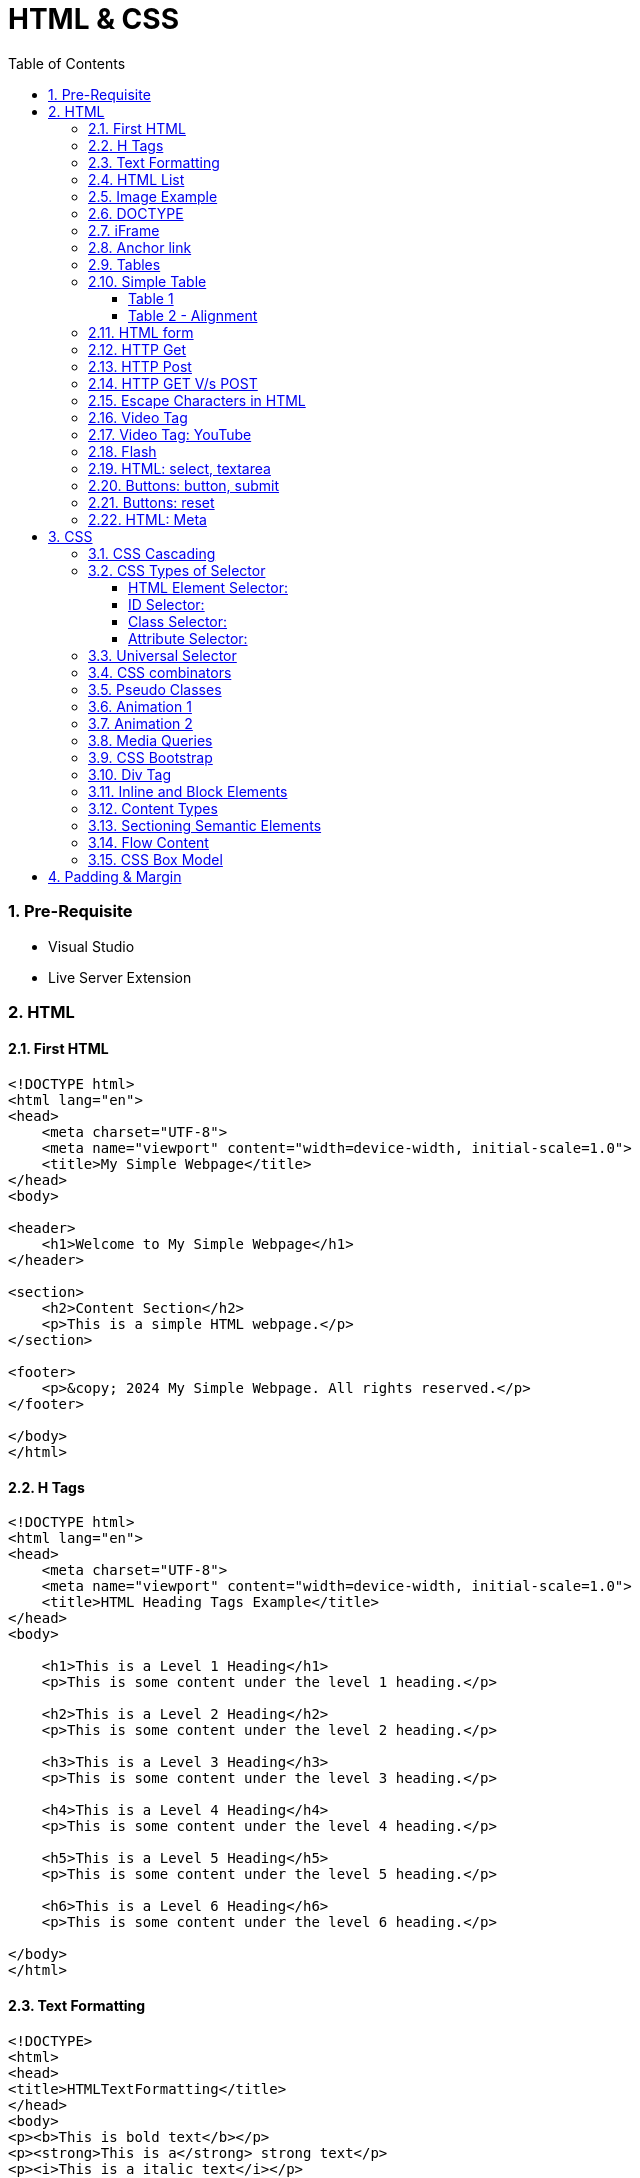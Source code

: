 = HTML & CSS
:toc: left
:toclevels: 5
:sectnums:


=== Pre-Requisite

* Visual Studio
* Live Server Extension

=== HTML

==== First HTML

----
<!DOCTYPE html>
<html lang="en">
<head>
    <meta charset="UTF-8">
    <meta name="viewport" content="width=device-width, initial-scale=1.0">
    <title>My Simple Webpage</title>
</head>
<body>

<header>
    <h1>Welcome to My Simple Webpage</h1>
</header>

<section>
    <h2>Content Section</h2>
    <p>This is a simple HTML webpage.</p>
</section>

<footer>
    <p>&copy; 2024 My Simple Webpage. All rights reserved.</p>
</footer>

</body>
</html>

----

==== H Tags

----
<!DOCTYPE html>
<html lang="en">
<head>
    <meta charset="UTF-8">
    <meta name="viewport" content="width=device-width, initial-scale=1.0">
    <title>HTML Heading Tags Example</title>
</head>
<body>

    <h1>This is a Level 1 Heading</h1>
    <p>This is some content under the level 1 heading.</p>

    <h2>This is a Level 2 Heading</h2>
    <p>This is some content under the level 2 heading.</p>

    <h3>This is a Level 3 Heading</h3>
    <p>This is some content under the level 3 heading.</p>

    <h4>This is a Level 4 Heading</h4>
    <p>This is some content under the level 4 heading.</p>

    <h5>This is a Level 5 Heading</h5>
    <p>This is some content under the level 5 heading.</p>

    <h6>This is a Level 6 Heading</h6>
    <p>This is some content under the level 6 heading.</p>

</body>
</html>

----

==== Text Formatting

----
<!DOCTYPE>
<html>
<head>
<title>HTMLTextFormatting</title>
</head>
<body>
<p><b>This is bold text</b></p>
<p><strong>This is a</strong> strong text</p>
<p><i>This is a italic text</i></p>
<p><em>This is  a em </em>text</p>
<p>This is a <mark>mark tag</mark></p>
<p>This is a <u>underline text</u></p>
<p><strike>This is a strike text</strike></p>
<p>Hiii<tt>This paragraph in the monospaced font</tt></p>
<p>Hello<sub>This is a superscript text</sub>
<p>Hiii<del>Delete this paragraph</del></p>
<p><del>Hello</del><ins>How are you!</ins></p>
<p>Hello<big>This is a larger font<big></p>
<p>Hiii<small>This is a small font</small></p>
</body>
</html>
----

==== HTML List

----
<!DOCTYPE html>
<html lang="en">
<head>
    <meta charset="UTF-8">
    <meta name="viewport" content="width=device-width, initial-scale=1.0">
    <title>List Example</title>
    <style>
        /* Style for list with squares */
        .square-list {
            list-style-type: square;
        }

        /* Style for list with circles */
        .circle-list {
            list-style-type: circle;
        }
    </style>
</head>
<body>

<h2>List with Squares</h2>
<ul class="square-list">
    <li>Item 1</li>
    <li>Item 2</li>
    <li>Item 3</li>
</ul>

<h2>List with Circles</h2>
<ul class="circle-list">
    <li>Item A</li>
    <li>Item B</li>
    <li>Item C</li>
</ul>

</body>
</html>

----

---

----
<!DOCTYPE html>
<html lang="en">
<head>
    <meta charset="UTF-8">
    <meta name="viewport" content="width=device-width, initial-scale=1.0">
    <title>HTML List Example</title>
</head>
<body>

    <h2>Ordered List (ol)</h2>
    <ol>
        <li>Item 1</li>
        <li>Item 2</li>
        <li>Item 3</li>
    </ol>

    <h2>Unordered List (ul)</h2>
    <ul>
        <li>Apple</li>
        <li>Orange</li>
        <li>Banana</li>
    </ul>

    <h2>Nested List</h2>
    <ul>
        <li>Fruits</li>
        <ul>
            <li>Apple</li>
            <li>Orange</li>
            <li>Banana</li>
        </ul>
        <li>Veggies</li>
        <ul>
            <li>Carrot</li>
            <li>Broccoli</li>
            <li>Spinach</li>
        </ul>
    </ul>

<dl>
  <dt>Coding</dt>
  <dd>An activity to keep you happy.</dd>
  <dt>Gossiping</dt>
  <dd>Can't live without it.</dd>
  <dt>Sleeping</dt>
  <dd>My all-time favourite.</dd>
</dl>

     <p>

        In HTML, <dt> stands for "Definition Term" and <dd> stands for "Definition Description". These elements are typically used together within a <dl> (Definition List) element to define terms and their corresponding descriptions

     </p>

</body>
</html>

----


==== Image Example

----
<!DOCTYPE html>
<html lang="en">
<head>
    <meta charset="UTF-8">
    <meta name="viewport" content="width=device-width, initial-scale=1.0">
    <title>HTML Image Tag Example</title>
</head>
<body>

    <h2>Image Tag Example</h2>
    <img src="https://www.google.com/images/branding/googlelogo/2x/googlelogo_color_272x92dp.png" width="200" height="200">

</body>
</html>

----

==== DOCTYPE

The DOCTYPE declaration in HTML stands for "Document Type Declaration." It's an instruction to the web browser about what version of HTML the page is written in and how the browser should render it.

----
<!DOCTYPE html>
----

This declaration tells the browser that the document is an HTML5 document.

==== iFrame

An <iframe> (short for inline frame) in HTML is used to embed another document within the current HTML document. It allows you to display content from another web page or resource within your own web page. Here are some common uses of <iframe>:

Embedding External Content: You can embed content from another website, such as a YouTube video, a Google Map, or a social media post, by specifying the URL of the external content within the <iframe> tag.


----
<!DOCTYPE html>
<html>
<head>
  <title>Embed Video</title>
</head>
<body>
  <p>Here is our video</p>
  </br>
  <iframe width="500" height="300"
 src="https://www.youtube.com/embed/3olM-9vcd4M" frameborder="0"  allowfullscreen>
  </iframe>
</body>
</html>


----




==== Anchor link

Sure! The HTML `<a>` (anchor) tag is used to create hyperlinks. It can include various attributes to specify the target URL, link behavior, and appearance. Here are some common attributes of the `<a>` tag:

1. **`href`**: Specifies the URL of the link. This is the most essential attribute of the `<a>` tag.

```html
<a href="https://www.example.com">Visit Example</a>
```

2. **`target`**: Specifies where to open the linked document. Values can include `_self` (default, opens in the same frame), `_blank` (opens in a new window or tab), `_parent` (opens in the parent frame), or `_top` (opens in the full body of the window).

```html
<a href="https://www.example.com" target="_blank">Visit Example</a>
```

3. **`title`**: Provides additional information about the link, typically displayed as a tooltip when the user hovers over the link.

```html
<a href="https://www.example.com" title="Visit Example">Visit Example</a>
```

4. **`download`**: Specifies that the target will be downloaded when the user clicks on the hyperlink. The value should be the name of the file being downloaded.

```html
<a href="example.pdf" download>Download PDF</a>
```

5. **`rel`**: Specifies the relationship between the current document and the linked document. Common values include `nofollow` (suggests to search engines not to follow the link) and `noopener noreferrer` (ensures security when opening in a new window).

```html
<a href="https://www.example.com" rel="noopener noreferrer">Visit Example</a>
```

6. **`aria-label`**: Specifies an accessible label for the link, which is read out by screen readers for visually impaired users.

```html
<a href="https://www.example.com" aria-label="Visit Example">Visit Example</a>
```

7. **`id` and `class`**: Attributes used for styling or scripting purposes. They don't directly affect the behavior of the link, but they can be useful for targeting specific links with CSS or JavaScript.

```html
<a href="https://www.example.com" id="link1" class="external-link">Visit Example</a>
```

These are just a few examples of the attributes that can be used with the HTML `<a>` tag to create hyperlinks with various behaviors and appearances.

==== Tables

==== Simple Table

----
<!DOCTYPE html>
<html lang="en">
<head>
    <title>HTML Table Example</title>
</head>
<body>

<table border="1">
    <caption> Table Caption</caption>

    <thead>
    <tr>
        <th>Header 1</th>
        <th>Header 2</th>
        <th>Header 3</th>
    </tr>
    </thead>

    <tbody>
    <tr>
        <td>Row 1, Cell 1</td>
        <td >Row 1, Cell 2</td>
        <td>Row 1, Cell 3</td>
    </tr>
    <tr>
        <td>Row 2, Cell 1</td>
        <td>Row 2, Cell 2</td>
        <td>Row 2, Cell 3</td>
    </tr>
    </tbody>
</table>

</body>
</html>


----

===== Table 1

----
<!DOCTYPE html>
<html lang="en">
<head>
    <title>HTML Table Example</title>
</head>
<body>

<table summary="This is an example table" id="example-table" class="highlighted" border="1">
    <caption>Sample Table</caption>
    <thead>
    <tr>
        <th>Header 1</th>
        <th>Header 2</th>
        <th>Header 3</th>
    </tr>
    </thead>
    <tbody>
    <tr>
        <td>Row 1, Cell 1</td>
        <td style="background-color: blue; color: white;">Row 1, Cell 2</td>
        <td>Row 1, Cell 3</td>
    </tr>
    <tr>
        <td>Row 2, Cell 1</td>
        <td style="background-color: blue; color: white;">Row 2, Cell 2</td>
        <td>Row 2, Cell 3</td>
    </tr>
    </tbody>
    <tfoot>
    <tr>
        <td colspan="3">Footer Content</td>
    </tr>
    </tfoot>
</table>

</body>
</html>

----

===== Table 2 - Alignment

----
<!DOCTYPE html>
<html lang="en">
<head>
    <meta charset="UTF-8">
    <meta name="viewport" content="width=device-width, initial-scale=1.0">
    <title>Inline Table with Left and Top Alignment</title>
</head>
<body>

<table width="100%" border="1">
    <tr>
        <td align="left" valign="top">
            Left
        </td>
        <td align="Right" valign="top">
            Right
        </td>
    </tr>

</table>

</body>
</html>
----

==== HTML form



----
<!DOCTYPE html>
<html lang="en">
<head>
    <meta charset="UTF-8">
    <meta name="viewport" content="width=device-width, initial-scale=1.0">
    <title>Label Example</title>
</head>
<body>

<form>
    <label>Username:
        <input type="text" name="username">
    </label><br><br>

    <label>Password:
        <input type="password" name="password">
    </label><br><br>

    <label>Remember me:
        <input type="checkbox" name="remember">
    </label><br><br>

    <input type="submit" value="Submit">
</form>

</body>
</html>

----

---

----
<!DOCTYPE html>
<html lang="en">
<head>
<meta charset="UTF-8">
<meta name="viewport" content="width=device-width, initial-scale=1.0">
<title>HTML Form Example</title>
</head>
<body>

<form action="/submit" method="post">
  <!-- Text Fields -->
  <label for="name">Name:</label>
  <input type="text" id="name" name="name" required><br>

  <label for="email">Email:</label>
  <input type="email" id="email" name="email" required><br>

  <!-- Checkboxes -->
  <input type="checkbox" id="subscribe" name="subscribe" value="subscribe">
  <label for="subscribe">Subscribe to our newsletter</label><br>

  <input type="checkbox" id="terms" name="terms" value="accepted" required>
  <label for="terms">I accept the terms and conditions</label><br>

  <!-- Radio Buttons -->
  <label>Gender:</label><br>
  <input type="radio" id="male" name="gender" value="male" required>
  <label for="male">Male</label><br>

  <input type="radio" id="female" name="gender" value="female">
  <label for="female">Female</label><br>

  <!-- Submit Button -->
  <input type="submit" value="Submit">
</form>

</body>
</html>
----

==== HTTP Get

* https://restful-api.dev/

Certainly! Let's delve into each of these points regarding the HTTP GET method:

1. **Remains in the browser history**:
- When a user accesses a web page or resource using a GET request, the URL containing the parameters of the request is typically stored in the browser's history.
- This means that users can revisit pages they accessed via GET requests by using their browser's history navigation features.

2. **Can be bookmarked**:
- GET requests produce URLs that reflect the parameters of the request. Since these URLs are often meaningful and represent specific resources or pages, they can be bookmarked by users for future reference.
- Bookmarking a GET request allows users to quickly access the same resource again without having to navigate through the website.

3. **Is never used when dealing with sensitive data**:
- GET requests transmit data through the URL query string, which is visible in the browser's address bar and may be logged by various systems, including the user's browser, proxies, and servers.
- Because the data transmitted via GET requests is exposed in the URL, it is considered insecure for transmitting sensitive information like passwords or personal details. Such data could be intercepted or logged by malicious actors or inadvertently stored in places where it could be accessed by unauthorized parties.

4. **Has length restrictions**:
- GET requests have limitations on the length of the URL due to browser and server constraints. While the HTTP specification does not impose a specific limit on URL length, practical limits are imposed by browsers and servers.
- Browsers typically have a maximum URL length that they can handle, which varies across different browsers. Servers may also have their own limits on URL length to prevent denial-of-service attacks or to ensure compatibility with other components in the web stack.

5. **Is used only to request data**:
- The primary purpose of the GET method is to retrieve data from a server. It is used to request resources like HTML pages, images, stylesheets, scripts, or API endpoints from a web server.
- GET requests are idempotent, meaning that multiple identical requests produce the same result as a single request. They are safe to be retried without causing unintended side effects on the server or the application state.

Overall, the HTTP GET method is widely used for retrieving resources from web servers and is suitable for scenarios where data transmission is public, non-sensitive, and does not require large payloads.


==== HTTP Post

* https://reqbin.com/post-online

Certainly! Let's break down each of these points regarding the HTTP POST method:

1. **Is never cached**:
- When a POST request is made, it typically includes data that modifies server-side resources. Because of this, caching the response of a POST request could lead to unintended consequences, such as replaying the same modification multiple times.
- Therefore, browsers and intermediaries like proxies generally do not cache responses to POST requests. Each POST request is typically treated as unique and triggers a fresh request/response cycle with the server.

2. **Does not remain in the browser history**:
- Since POST requests are often used for submitting sensitive information like login credentials or form data, browsers typically do not include POST requests in the browsing history.
- This helps to maintain the privacy and security of the user's data. If POST requests were stored in the browser history, it could potentially expose sensitive information to anyone with access to the browsing history.

3. **Cannot be bookmarked**:
- Similar to not being stored in the browsing history, POST requests are also typically not bookmarkable.
- This is because POST requests often involve submitting data that is specific to a particular session or action on the website. Bookmarking a POST request could result in the bookmarked URL being tied to outdated or invalid data.

4. **Has no restrictions on data length**:
- Unlike the HTTP GET method, which has limitations on the length of the URL due to browser and server restrictions, POST requests have no such limitations on the size of the data being transmitted.
- POST requests transmit data in the request body, allowing for larger amounts of data to be sent compared to GET requests, which transmit data in the URL query string. However, servers may still impose their own limits on the size of POST data for practical or security reasons.

Overall, these characteristics of the HTTP POST method help to ensure the security, privacy, and reliability of data transmitted using POST requests in web applications.

==== HTTP GET V/s POST

|===
| GET                                      | POST

| Used to request data from a specified resource. | Used to submit data to be processed to a specified resource.

| Data is appended to the URL in the form of query parameters. | Data is sent in the request body, which is hidden from users and not appended to the URL.

| Limited amount of data can be sent because data is sent via the URL. | Can send a larger amount of data because it is sent in the request body.

| Data is visible in the URL, which may pose security risks for sensitive information. | Data is not visible in the URL, providing better security for sensitive information.

| Suitable for data retrieval, such as searching or fetching data. | Suitable for data submission, such as form submissions or updating data.

| Data is cached by browsers and can be bookmarked. | Data is not cached by browsers, and it's not bookmarkable.

| Can be bookmarked and revisited easily. | Not bookmarkable because data is not included in the URL.

| Parameters are limited by the URL length restrictions (usually around 2,048 characters). | No such limitations on data length.

| Not suitable for sending sensitive information, such as passwords, because data is visible in the URL. | More suitable for sending sensitive information, such as passwords, because data is not visible in the URL.

| Requests are idempotent, meaning making the same request multiple times will produce the same result. | Requests are not necessarily idempotent, meaning making the same request multiple times may produce different results, especially if it results in data modification.

| Can be cached by browsers, proxies, and other intermediaries. | Cannot be cached by browsers, proxies, or other intermediaries by default, but caching can be implemented with appropriate headers.

| May be cached by browsers, proxies, and other intermediaries, depending on caching headers and directives. | Cannot be cached by browsers, proxies, or other intermediaries by default, but caching can be implemented with appropriate headers.

|===

==== Escape Characters in HTML

----
<!DOCTYPE html>
<html lang="en">
<head>
    <meta charset="UTF-8">
    <meta name="viewport" content="width=device-width, initial-scale=1.0">
    <title>HTML Escape Characters Example</title>
</head>
<body>

    <h2>Escape Characters Example</h2>

    <p>&lt;p&gt;This is a paragraph tag&lt;/p&gt;</p>
    <!-- The above will be rendered as: <p>This is a paragraph tag</p> -->

    <p>This is an &amp; symbol</p>
    <!-- The above will be rendered as: This is an & symbol -->

    <p>This is a &copy; symbol</p>
    <!-- The above will be rendered as: This is a © symbol -->

    <p>This is a &lt;script&gt; tag</p>
    <!-- The above will be rendered as: This is a <script> tag -->

</body>
</html>
----

==== Video Tag

Sure, here's an example of how you can use the `<video>` tag in HTML to embed a video:

```html
<!DOCTYPE html>
<html lang="en">
<head>
    <meta charset="UTF-8">
    <meta name="viewport" content="width=device-width, initial-scale=1.0">
    <title>HTML Video Tag Example</title>
</head>
<body>

    <h2>Video Tag Example</h2>

    <video width="640" height="360" controls>
        <source src="example.mp4" type="video/mp4">
        Your browser does not support the video tag.
    </video>

</body>
</html>
```

In this example:

- `<video>` is the video tag.
- `width` and `height` attributes specify the dimensions of the video player.
- `controls` attribute adds playback controls (play, pause, volume, etc.) to the video player.
- `<source>` tag is nested within the `<video>` tag to specify the video file (`example.mp4`) and its MIME type (`video/mp4`). Multiple `<source>` tags can be used to provide different video formats for compatibility across browsers.
- The text "Your browser does not support the video tag." will be displayed if the browser does not support the `<video>` tag or any of the specified video formats.

Replace `"example.mp4"` with the path to your actual video file, and consider providing additional formats like WebM and Ogg for broader browser compatibility.


==== Video Tag: YouTube


No, you cannot directly specify a YouTube video link as the `src` attribute of the `<video>` tag. YouTube videos are not hosted as standalone video files like `.mp4` or `.webm` files; they are streamed from YouTube's servers.

However, you can embed YouTube videos in your HTML page using the `<iframe>` tag and specifying the YouTube video's URL as the `src` attribute. Here's how you can do it:

```html
<!DOCTYPE html>
<html lang="en">
<head>
    <meta charset="UTF-8">
    <meta name="viewport" content="width=device-width, initial-scale=1.0">
    <title>Embed YouTube Video Example</title>
</head>
<body>

    <h2>YouTube Video Example</h2>

    <iframe width="560" height="315" src="https://www.youtube.com/embed/VIDEO_ID" frameborder="0" allowfullscreen></iframe>

</body>
</html>
```

Replace `"VIDEO_ID"` in the `src` attribute with the actual ID of the YouTube video you want to embed. You can find the video ID in the URL of the YouTube video after the `v=` parameter.

This `<iframe>` code will embed the YouTube video player on your webpage, allowing users to watch the video directly within your site.


==== Flash

Certainly! Here's a basic example of embedding a Flash file in HTML using the `<object>` tag. Please note that Flash technology has been deprecated and is no longer supported by many browsers, so this example is for demonstration purposes only:

```html
<!DOCTYPE html>
<html lang="en">
<head>
    <meta charset="UTF-8">
    <meta name="viewport" content="width=device-width, initial-scale=1.0">
    <title>HTML Flash Example</title>
</head>
<body>

    <h2>Flash Example</h2>

    <object type="application/x-shockwave-flash" data="example.swf" width="400" height="300">
        <!-- This content will be displayed if the browser does not support Flash -->
        <p>Sorry, your browser doesn't support Flash.</p>
    </object>

</body>
</html>
```

In this example:

- `<object>` is used to embed external resources, such as Flash files.
- `type="application/x-shockwave-flash"` specifies the MIME type of the embedded content.
- `data="example.swf"` specifies the path to the Flash file.
- `width` and `height` attributes specify the dimensions of the embedded Flash content.
- The content inside the `<object>` tag (in this case, a `<p>` tag with a message) will be displayed if the browser does not support Flash.

Replace `"example.swf"` with the path to your actual Flash file. Keep in mind that modern browsers have dropped support for Flash due to security and performance concerns, so it's recommended to use alternative technologies like HTML5, CSS, and JavaScript for multimedia content.

==== HTML: select, textarea

----
<!DOCTYPE html>
<html lang="en">
<head>
<meta charset="UTF-8">
<meta name="viewport" content="width=device-width, initial-scale=1.0">
<title>HTML Form Example</title>
</head>
<body>

<form action="/submit" method="post" target="result_frame">
  <!-- Select Menu -->
  <label for="select">Select a fruit:</label>
  <select id="select" name="fruit">
    <option value="apple">Apple</option>
    <option value="banana">Banana</option>
    <option value="orange">Orange</option>
  </select><br>

  <!-- Text Area -->
  <label for="message">Message:</label><br>
  <textarea id="message" name="message" rows="4" cols="50"></textarea><br>

  <!-- Button -->
  <button type="submit">Submit</button><br>

  <!-- Iframe -->
  <iframe name="result_frame" width="300" height="200" frameborder="0"></iframe>
</form>

</body>
</html>

----

==== Buttons: button, submit


----
<!DOCTYPE html>
<html lang="en">
<head>
<meta charset="UTF-8">
<meta name="viewport" content="width=device-width, initial-scale=1.0">
<title>Button Types Example</title>
</head>
<body>

<!-- Button with type "button" -->
<button type="button" onclick="alert('Button clicked!')">Click me (type="button")</button><br>

<!-- Button with type "submit" -->
<form action="/submit" method="post">
  <button type="submit">Submit (type="submit")</button>
</form><br>

</body>
</html>
----

==== Buttons: reset

----
<!DOCTYPE html>
<html lang="en">
<head>
<meta charset="UTF-8">
<meta name="viewport" content="width=device-width, initial-scale=1.0">
<title>Reset Form Content Example</title>
</head>
<body>

<form id="myForm">
  <!-- Text input -->
  <label for="name">Name:</label>
  <input type="text" id="name" name="name"><br>

  <!-- Checkbox -->
  <input type="checkbox" id="subscribe" name="subscribe">
  <label for="subscribe">Subscribe to newsletter</label><br>

  <!-- Radio buttons -->
  <input type="radio" id="male" name="gender" value="male">
  <label for="male">Male</label><br>
  <input type="radio" id="female" name="gender" value="female">
  <label for="female">Female</label><br>

  <!-- Select menu -->
  <label for="fruit">Select a fruit:</label>
  <select id="fruit" name="fruit">
    <option value="apple">Apple</option>
    <option value="banana">Banana</option>
    <option value="orange">Orange</option>
  </select><br>

  <!-- Textarea -->
  <label for="message">Message:</label><br>
  <textarea id="message" name="message" rows="4" cols="50"></textarea><br>

  <!-- Reset button -->
  <button type="reset">Reset</button>
</form>

</body>
</html>

----

==== HTML: Meta


The HTML `<meta>` tag is a metadata element that provides information about the HTML document itself or its content. It is placed in the `<head>` section of an HTML document and does not have a closing tag. Here are some common uses of the `<meta>` tag:

1. **Character Encoding**:
   - The `<meta charset="UTF-8">` tag specifies the character encoding for the HTML document. It tells the browser how to interpret the characters in the document. UTF-8 is the most common character encoding for web documents, as it supports a wide range of characters from various languages and scripts.

2. **Viewport Settings**:
   - The `<meta name="viewport" content="width=device-width, initial-scale=1.0">` tag is commonly used in responsive web design to control the layout and scaling of the web page on different devices. It ensures that the width of the viewport is set to the device's width and that the initial scale is 1.0, which means that the page is initially displayed at its normal size without zooming.

3. **Page Description and Keywords**:
   - The `<meta name="description" content="Page description here">` tag provides a brief description of the HTML document. Search engines often use this description in search results to provide users with an idea of what the page is about.
   - The `<meta name="keywords" content="keyword1, keyword2, ...">` tag specifies keywords or phrases relevant to the content of the page. While search engines may not use this meta tag as a ranking factor, it can still be useful for providing additional context about the page's content.

4. **Author, Publisher, and Copyright**:
   - The `<meta name="author" content="Author Name">` tag specifies the author of the HTML document.
   - The `<meta name="publisher" content="Publisher Name">` tag specifies the publisher of the HTML document.
   - The `<meta name="copyright" content="Copyright Year, Publisher Name">` tag specifies the copyright information for the HTML document.

5. **Viewport Scaling**:
   - The `<meta name="viewport" content="width=device-width, initial-scale=1.0">` tag can also include other attributes such as `user-scalable=no` to prevent users from zooming in or out of the page.

These are just a few examples of how the `<meta>` tag can be used to provide metadata about an HTML document. It's important to include relevant metadata to improve accessibility, search engine optimization (SEO), and the overall user experience of your web pages.

=== CSS

==== CSS Cascading

image::img/css1.png[]

---

==== CSS Types of Selector

image::css/css3.png[]

---

image::css/css4.png[]

---

===== HTML Element Selector:
The HTML element selector selects elements based on their HTML tag name.

```html
<!DOCTYPE html>
<html lang="en">
<head>
<meta charset="UTF-8">
<meta name="viewport" content="width=device-width, initial-scale=1.0">
<title>HTML Element Selector Example</title>
<style>
  /* Selects all <p> elements */
  p {
    color: blue;
  }
</style>
</head>
<body>

<p>This is a paragraph with blue text.</p>
<p>This is another paragraph with blue text.</p>

</body>
</html>
```

===== ID Selector:
The ID selector selects an element based on its unique ID attribute.

```html
<!DOCTYPE html>
<html lang="en">
<head>
<meta charset="UTF-8">
<meta name="viewport" content="width=device-width, initial-scale=1.0">
<title>ID Selector Example</title>
<style>
  /* Selects the element with id="intro" */
  #intro {
    font-weight: bold;
  }
</style>
</head>
<body>

<p id="intro">This paragraph has bold text.</p>
<p>This paragraph does not have bold text.</p>

</body>
</html>
```

===== Class Selector:
The class selector selects elements based on their class attribute.

```html
<!DOCTYPE html>
<html lang="en">
<head>
<meta charset="UTF-8">
<meta name="viewport" content="width=device-width, initial-scale=1.0">
<title>Class Selector Example</title>
<style>
  /* Selects all elements with class="highlight" */
  .highlight {
    background-color: yellow;
  }
</style>
</head>
<body>

<p class="highlight">This paragraph has a yellow background.</p>
<p class="highlight">So does this paragraph.</p>

</body>
</html>
```

===== Attribute Selector:
The attribute selector selects elements based on their attributes.

```html
<!DOCTYPE html>
<html lang="en">
<head>
<meta charset="UTF-8">
<meta name="viewport" content="width=device-width, initial-scale=1.0">
<title>Attribute Selector Example</title>
<style>
  /* Selects all elements with the title attribute */
  [title] {
    color: red;
  }
</style>
</head>
<body>

<p title="Tooltip text">This paragraph has red text.</p>
<p>This paragraph does not have red text.</p>

</body>
</html>
```

---

```
<!DOCTYPE html>
<html lang="en">
<head>
<meta charset="UTF-8">
<meta name="viewport" content="width=device-width, initial-scale=1.0">
<title>Attribute Equals Selector Example</title>
<style>
  /* Selects input elements with type="text" */
  input[type="text"] {
    background-color: #f0f0f0;
    border: 1px solid #ccc;
    padding: 5px;
  }
</style>
</head>
<body>

<label for="username">Username:</label>
<input type="text" id="username" name="username"><br>

<label for="password">Password:</label>
<input type="password" id="password" name="password">

</body>
</html>
```


In each example:

- CSS rules are applied to specific elements based on the selector used.
- You can see how each selector type targets elements differently based on their characteristics, such as tag name, ID, class, or attributes.

==== Universal Selector

Certainly! The universal selector (`*`) selects all elements in an HTML document. It can be useful when you want to apply a style to all elements without specifying each element individually. Here's an example:

```html
<!DOCTYPE html>
<html lang="en">
<head>
<meta charset="UTF-8">
<meta name="viewport" content="width=device-width, initial-scale=1.0">
<title>Universal Selector Example</title>
<style>
  /* Applies red text color to all elements */
  * {
    color: red;
  }
</style>
</head>
<body>

<h1>This is a heading</h1>
<p>This is a paragraph.</p>
<a href="#">This is a link</a>
<div>This is a div</div>
<span>This is a span</span>

</body>
</html>
```

In this example:

- The universal selector `*` selects all elements in the HTML document.
- The CSS rule `color: red;` applies red text color to all elements.

While the universal selector can be useful for applying styles globally, it should be used with caution, as it can potentially override other styles unintentionally. It's generally recommended to use more specific selectors whenever possible to target specific elements or groups of elements.

==== CSS combinators

Sure! CSS combinators are used to specify relationships between different elements in the document tree. There are several types of combinators, including descendant combinator, child combinator, adjacent sibling combinator, and general sibling combinator. Here's a simple example demonstrating each type of combinator:

*Descendant Combinator (space):*

Selects all elements that are descendants of a specified element.

```html
<!DOCTYPE html>
<html lang="en">
<head>
<meta charset="UTF-8">
<meta name="viewport" content="width=device-width, initial-scale=1.0">
<title>Descendant Combinator Example</title>
<style>
  /* Selects all paragraphs inside a div */
  div p {
    color: blue;
  }
</style>
</head>
<body>

<div>
  <p>This paragraph is blue.</p>
</div>

</body>
</html>
```

*Child Combinator (`>`):*

Selects all elements that are direct children of a specified element.

```html
<!DOCTYPE html>
<html lang="en">
<head>
<meta charset="UTF-8">
<meta name="viewport" content="width=device-width, initial-scale=1.0">
<title>Child Combinator Example</title>
<style>
  /* Selects all paragraphs that are direct children of a div */
  div > p {
    color: red;
  }
</style>
</head>
<body>

<div>
  <p>This paragraph is red.</p>
  <div>
    <p>This paragraph is not red.</p>
  </div>
</div>

</body>
</html>
```

*Adjacent Sibling Combinator (`+`):*

Selects an element that is immediately preceded by a specified element.

```html
<!DOCTYPE html>
<html lang="en">
<head>
<meta charset="UTF-8">
<meta name="viewport" content="width=device-width, initial-scale=1.0">
<title>Adjacent Sibling Combinator Example</title>
<style>
  /* Selects the span immediately following a div */
  div + span {
    font-weight: bold;
  }
</style>
</head>
<body>

<div>This div is followed by a bold span</div>
<span>This span is bold</span>

</body>
</html>
```

*General Sibling Combinator (`~`)*

Selects all elements that are siblings of a specified element.

```html
<!DOCTYPE html>
<html lang="en">
<head>
<meta charset="UTF-8">
<meta name="viewport" content="width=device-width, initial-scale=1.0">
<title>General Sibling Combinator Example</title>
<style>
  /* Selects all spans that are siblings of a div */
  div ~ span {
    color: green;
  }
</style>
</head>
<body>

<div>This div is followed by a green span</div>
<span>This span is green</span>
<span>This span is also green</span>

</body>
</html>
```

These examples demonstrate how CSS combinators can be used to target specific elements based on their relationships with other elements in the document tree.

==== Pseudo Classes

----
<!DOCTYPE html>
<html lang="en">
<head>
<meta charset="UTF-8">
<meta name="viewport" content="width=device-width, initial-scale=1.0">
<title>HTML Pseudo-class Examples</title>
<style>
  /* Changes link color on hover */
  a:hover {
    color: red;
  }

  /* Changes link color when clicked */
  a:active {
    color: blue;
  }

  /* Adds outline when link is focused */
  a:focus {
    outline: 2px solid green;
  }

  /* Changes color of visited links */
  a:visited {
    color: purple;
  }
</style>
</head>
<body>

<a href="https://example1.com">Hover over me</a><br><br>

<a href="https://example2.com">Click me</a><br><br>

<a href="https://example3.com">Tab and focus on me</a><br><br>

<a href="https://example4.com">Visited link</a>

</body>
</html>
----


==== Animation 1

Certainly! Here's an example of a CSS animation that makes a simple square element rotate continuously:

HTML:
```html
<!DOCTYPE html>
<html lang="en">
<head>
    <meta charset="UTF-8">
    <meta name="viewport" content="width=device-width, initial-scale=1.0">
    <title>CSS Animation Example</title>
    <link rel="stylesheet" href="styles.css">
</head>
<body>

    <div class="square"></div>

</body>
</html>
```

CSS (styles.css):
```css
.square {
    width: 100px;
    height: 100px;
    background-color: red;
    animation: rotateSquare 2s linear infinite; /* Animation name, duration, timing function, and iteration count */
}

@keyframes rotateSquare {
    /* Define animation keyframes */
    from {
        transform: rotate(0deg); /* Initial state */
    }
    to {
        transform: rotate(360deg); /* Final state */
    }
}
```

In this example:

- We have an HTML `<div>` element with the class "square".
- In the CSS, we define the initial appearance of the square (red color, 100x100px size).
- We use the `@keyframes` rule to define the animation named "rotateSquare". This animation rotates the square from 0 degrees to 360 degrees.
- The animation is applied to the square using the `animation` property, specifying the animation name, duration (2 seconds), timing function (linear), and iteration count (infinite).
- As a result, the square will continuously rotate clockwise around its center. You can adjust the animation properties and keyframes to create different effects.

==== Animation 2

Certainly! Here's another example that utilizes various properties of CSS animations:

HTML:
```html
<!DOCTYPE html>
<html lang="en">
<head>
    <meta charset="UTF-8">
    <meta name="viewport" content="width=device-width, initial-scale=1.0">
    <title>CSS Animation Example</title>
    <link rel="stylesheet" href="styles.css">
</head>
<body>

    <div class="circle"></div>

</body>
</html>
```

CSS (styles.css):
```css
.circle {
    width: 100px;
    height: 100px;
    background-color: blue;
    border-radius: 50%; /* Create a circle shape */
    animation: bounceCircle 2s ease-in-out infinite alternate; /* Animation properties */
    animation-delay: 1s; /* Delay before animation starts */
    animation-fill-mode: both; /* Apply animation styles before and after the animation */
}

@keyframes bounceCircle {
    0% {
        transform: translateY(0); /* Initial state */
    }
    50% {
        transform: translateY(-100px); /* Midway state */
        background-color: red; /* Change color midway */
    }
    100% {
        transform: translateY(0); /* Final state */
    }
}
```

In this example:

- We have an HTML `<div>` element with the class "circle".
- In the CSS, we define the initial appearance of the circle (blue color, 100x100px size, border-radius to make it a circle).
- We use the `@keyframes` rule to define the animation named "bounceCircle". This animation moves the circle up by 100px, changes its color to red midway, and then moves it back down.
- The animation is applied to the circle using the `animation` property, specifying the animation name ("bounceCircle"), duration (2 seconds), timing function (`ease-in-out`), iteration count (`infinite`), and direction (`alternate`).
- Additionally, we use `animation-delay` to start the animation after a delay of 1 second, and `animation-fill-mode` to apply the animation styles before and after the animation.

==== Media Queries

CSS media queries are a feature of CSS that allows you to apply different styles to a webpage based on various factors, such as the device's screen size, resolution, orientation, and more. They enable you to create responsive designs that adapt to different viewing environments, ensuring a consistent and optimized user experience across devices.

Here's an example to illustrate how CSS media queries work:

Suppose you have a webpage with a navigation bar that you want to display differently on small screens compared to larger screens.

HTML:
```html
<!DOCTYPE html>
<html lang="en">
<head>
    <meta charset="UTF-8">
    <meta name="viewport" content="width=device-width, initial-scale=1.0">
    <title>Responsive Navigation Bar</title>
    <link rel="stylesheet" href="styles.css">
</head>
<body>

    <nav>
        <ul>
            <li><a href="#">Home</a></li>
            <li><a href="#">About</a></li>
            <li><a href="#">Services</a></li>
            <li><a href="#">Contact</a></li>
        </ul>
    </nav>

    <div class="content">
        <!-- Page content goes here -->
    </div>

</body>
</html>
```

CSS (styles.css):
```css
/* Common styles for navigation bar */
nav {
    background-color: #333;
}

nav ul {
    list-style-type: none;
    margin: 0;
    padding: 0;
}

nav ul li {
    display: inline;
}

nav ul li a {
    display: block;
    color: white;
    padding: 10px 20px;
    text-decoration: none;
}

/* Media query for screens smaller than 600px */
@media only screen and (max-width: 600px) {
    nav ul li {
        display: block; /* Change list items to display vertically */
    }

    nav ul li a {
        padding: 10px; /* Reduce padding for smaller screens */
    }
}
```

In this example:

- The HTML code contains a simple navigation bar (`<nav>`) with a list of links (`<ul>` and `<li>`).
- The CSS code defines the styling for the navigation bar and its links.
- The `@media` rule is used to create a media query that targets screens smaller than 600 pixels in width (`max-width: 600px`).
- Inside the media query, the styles for the navigation bar are adjusted to make it more suitable for smaller screens. In this case, the list items (`<li>`) are set to display vertically instead of horizontally, and the padding of the links (`<a>`) is reduced to conserve space.

With this setup, the navigation bar will display horizontally on larger screens and vertically on smaller screens, providing an improved user experience on different devices.

==== CSS Bootstrap

* https://getbootstrap.com/
* https://getbootstrap.com/docs/5.3/components/card/

CSS Bootstrap is a popular front-end framework that provides a collection of pre-built HTML, CSS, and JavaScript components for building responsive and mobile-first websites and web applications. It simplifies the process of web development by offering a set of ready-to-use UI components, layouts, and utilities that can be easily customized and integrated into projects.

Here's an example of how to use CSS Bootstrap to create a simple webpage with a navigation bar and a card component:

```html
<!DOCTYPE html>
<html lang="en">
<head>
    <meta charset="UTF-8">
    <meta name="viewport" content="width=device-width, initial-scale=1.0">
    <title>Bootstrap Example</title>
    <!-- Bootstrap CSS -->
    <link href="https://stackpath.bootstrapcdn.com/bootstrap/4.5.2/css/bootstrap.min.css" rel="stylesheet">
</head>
<body>

    <!-- Navigation Bar -->
    <nav class="navbar navbar-expand-lg navbar-dark bg-dark">
        <a class="navbar-brand" href="#">My Website</a>
        <button class="navbar-toggler" type="button" data-toggle="collapse" data-target="#navbarNav" aria-controls="navbarNav" aria-expanded="false" aria-label="Toggle navigation">
            <span class="navbar-toggler-icon"></span>
        </button>
        <div class="collapse navbar-collapse" id="navbarNav">
            <ul class="navbar-nav ml-auto">
                <li class="nav-item">
                    <a class="nav-link" href="#">Home</a>
                </li>
                <li class="nav-item">
                    <a class="nav-link" href="#">About</a>
                </li>
                <li class="nav-item">
                    <a class="nav-link" href="#">Services</a>
                </li>
                <li class="nav-item">
                    <a class="nav-link" href="#">Contact</a>
                </li>
            </ul>
        </div>
    </nav>

    <!-- Page Content -->
    <div class="container mt-4">
        <div class="card">
            <div class="card-body">
                <h5 class="card-title">Welcome to My Website</h5>
                <p class="card-text">This is a simple example of using Bootstrap to create a webpage.</p>
            </div>
        </div>
    </div>

    <!-- Bootstrap JavaScript (optional) -->
    <script src="https://stackpath.bootstrapcdn.com/bootstrap/4.5.2/js/bootstrap.min.js"></script>
</body>
</html>
```

In this example:

- We include the Bootstrap CSS file from a CDN (Content Delivery Network) to apply Bootstrap styling to our webpage.
- We create a navigation bar (`<nav>`) using Bootstrap's navbar component with a dark background and links to different sections of the webpage.
- We create a card (`<div class="card">`) using Bootstrap's card component to display a welcome message in the content area.
- We include the Bootstrap JavaScript file (optional) from the CDN to enable Bootstrap's interactive components and functionality, such as collapsible navbar toggler.

With CSS Bootstrap, you can quickly create professional-looking websites with minimal effort, as many common design patterns and UI components are already provided and styled for you.

---

Sure! Here's another simple example using Bootstrap to create a webpage with a responsive grid layout:

```html
<!DOCTYPE html>
<html lang="en">
<head>
    <meta charset="UTF-8">
    <meta name="viewport" content="width=device-width, initial-scale=1.0">
    <title>Bootstrap Grid Example</title>
    <!-- Bootstrap CSS -->
    <link href="https://stackpath.bootstrapcdn.com/bootstrap/4.5.2/css/bootstrap.min.css" rel="stylesheet">
</head>
<body>

    <div class="container">
        <div class="row">
            <div class="col-sm-6">
                <div class="card">
                    <div class="card-body">
                        <h5 class="card-title">Card 1</h5>
                        <p class="card-text">This is the content of Card 1.</p>
                    </div>
                </div>
            </div>
            <div class="col-sm-6">
                <div class="card">
                    <div class="card-body">
                        <h5 class="card-title">Card 2</h5>
                        <p class="card-text">This is the content of Card 2.</p>
                    </div>
                </div>
            </div>
        </div>
    </div>

    <!-- Bootstrap JavaScript (optional) -->
    <script src="https://stackpath.bootstrapcdn.com/bootstrap/4.5.2/js/bootstrap.min.js"></script>
</body>
</html>
```

In this example:

- We include the Bootstrap CSS file from a CDN to apply Bootstrap styling to our webpage.
- We use Bootstrap's grid system to create a responsive layout with two equal-width columns on small and larger screens (`col-sm-6`).
- Inside each column, we have a card (`<div class="card">`) with some dummy content.
- The `container` class is used to contain and center the content horizontally within the webpage.

Bootstrap's grid system allows you to easily create responsive layouts by dividing the page into rows and columns, providing flexibility in designing your webpage's structure.

---

==== Div Tag

In HTML, the `<div>` tag is a block-level element that is used as a container to group and structure content within a web page. It stands for "division" or "divider" and is a fundamental building block for organizing and styling content.

Here's a basic example of how the `<div>` tag is used:

```html
<!DOCTYPE html>
<html lang="en">
<head>
    <meta charset="UTF-8">
    <meta name="viewport" content="width=device-width, initial-scale=1.0">
    <title>Div Tag Example</title>
    <style>
        /* CSS for styling */
        .container {
            border: 1px solid black;
            padding: 10px;
        }
        .header {
            background-color: lightblue;
            padding: 10px;
        }
        .content {
            margin-top: 10px;
            padding: 10px;
        }
        .footer {
            background-color: lightgray;
            padding: 10px;
        }
    </style>
</head>
<body>

    <div class="container">
        <div class="header">
            <h1>This is a Header</h1>
        </div>
        <div class="content">
            <p>This is the main content of the page.</p>
            <p>It can contain text, images, links, and other HTML elements.</p>
        </div>
        <div class="footer">
            <p>This is a Footer</p>
        </div>
    </div>

</body>
</html>
```

In this example:

- We have used `<div>` elements with different classes (`container`, `header`, `content`, `footer`) to organize different sections of the webpage.
- The `<div>` elements serve as containers for grouping related content.
- We have applied CSS styles to these `<div>` elements to add visual styling, such as borders, padding, and background colors.

The `<div>` tag itself doesn't have any semantic meaning; it's purely a structural element used for layout and styling purposes. Developers commonly use it to create layout structures, apply CSS styles, and add JavaScript functionality to specific sections of a webpage.

==== Inline and Block Elements

image::css/inline-block.png[]

---

==== Content Types

image::css/content-types.png[]

The metadata content category defines elements which establish the presentation and behavior of the rest of the document's content or create a relation between this document and other external documents. The *flow category* defines most elements used in the body of a document, so images, links, sections, and much more. Sectioning content points to elements used to organize the page in a logical structure. Phrasing content defines the elements related to text of the document. Heading content defines all elements that define headers, so h1, for example. Embedded content points to elements that are used to bring in external resources, such as video, and interactive content are elements designed for interaction. Again, the plain link is part of this category. And the main thing to remember here is that HTML is focused on giving meaning to content within the document, and the elements in HTML help us to give the correct meaning to content.


==== Sectioning Semantic Elements

image::img/sections.png[]

Which semantic elements can we use instead to place on our page then. Well, HTML comes with four elements in the sectioning content category. *Article* is used to contain standalone content to an article really, this could be a blog post or a story. Inside this, we can, of course, use our headings or paragraphs. Next, the *section*. This is a very generic element used to define, well, a section in the page. Don't use a section for just layout purposes though. That is where we will still use the div element. The *nav* element is used to contain navigational links and the main menu and it's typically used in the header of the page. Not all links on the page go in a nav section though. Only the real menu of links within your site will typically go in there. Finally, the *aside* is used to contain related content, so related to the main content of the document. It's typically used for things, such as quotes, or can also contain links separate from the main content.


==== Flow Content

image::img/flow.png[]

==== CSS Box Model

image::img/box-model.png[]

---

image::img/padding-margin.png[]

=== Padding & Margin

----
<!DOCTYPE html>
<html lang="en">
<head>
<meta charset="UTF-8">
<meta name="viewport" content="width=device-width, initial-scale=1.0">
<title>Padding and Margin Example</title>
<style>
    .box {
        width: 200px;
        height: 100px;
        background-color: lightblue;
        border: 2px solid blue;
        padding: 20px;
        margin: 50px;
    }
</style>
</head>
<body>

<div class="box">This is a box with padding and margin.</div>

</body>
</html>
----